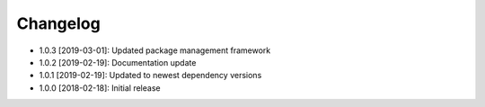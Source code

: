 .. CHANGELOG.rst
.. Copyright (c) 2018-2019 Pablo Acosta-Serafini
.. See LICENSE for details

Changelog
=========

* 1.0.3 [2019-03-01]: Updated package management framework

* 1.0.2 [2019-02-19]: Documentation update

* 1.0.1 [2019-02-19]: Updated to newest dependency versions

* 1.0.0 [2018-02-18]: Initial release
